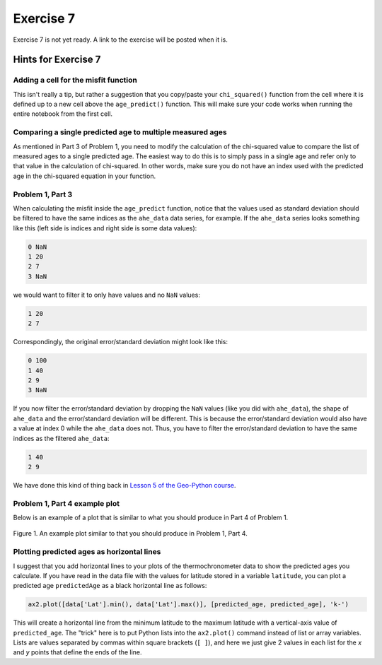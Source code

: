 Exercise 7
==========

.. warning::

Exercise 7 is not yet ready. A link to the exercise will be posted when it is.

.. 
    .. attention::

        Please note that **we provide assignment feedback only for students enrolled in the course at the University of Helsinki**.

    .. admonition:: Start your assignment

        You can start working on your copy of Exercise 7 by `accepting the GitHub Classroom assignment <https://classroom.github.com/a/h-6idxvo>`__.

        **Exercise 7 is due by the end of the day on Tuesday, December 17**.

    You can also take a look at the open course copy of `Exercise 7 in the course GitHub repository <https://github.com/IntroQG-2019/Exercise-7>`__ (does not require logging in).
    Note that you should not try to make changes to this copy of the exercise, but rather only to the copy available via GitHub Classroom.

Hints for Exercise 7
--------------------

Adding a cell for the misfit function
~~~~~~~~~~~~~~~~~~~~~~~~~~~~~~~~~~~~~

This isn't really a tip, but rather a suggestion that you copy/paste your ``chi_squared()`` function from the cell where it is defined up to a new cell above the ``age_predict()`` function.
This will make sure your code works when running the entire notebook from the first cell.

Comparing a single predicted age to multiple measured ages
~~~~~~~~~~~~~~~~~~~~~~~~~~~~~~~~~~~~~~~~~~~~~~~~~~~~~~~~~~

As mentioned in Part 3 of Problem 1, you need to modify the calculation of the chi-squared value to compare the list of measured ages to a single predicted age.
The easiest way to do this is to simply pass in a single age and refer only to that value in the calculation of chi-squared.
In other words, make sure you do not have an index used with the predicted age in the chi-squared equation in your function.

Problem 1, Part 3
~~~~~~~~~~~~~~~~~

When calculating the misfit inside the ``age_predict`` function, notice that the values used as standard deviation should be filtered to have the same indices as the ``ahe_data`` data series, for example.
If the ``ahe_data`` series looks something like this (left side is indices and right side is some data values):

.. code-block:: none

    0 NaN
    1 20
    2 7
    3 NaN

we would want to filter it to only have values and no ``NaN`` values:

.. code-block:: none

    1 20
    2 7

Correspondingly, the original error/standard deviation might look like this:

.. code-block:: none

    0 100
    1 40
    2 9
    3 NaN

If you now filter the error/standard deviation by dropping the ``NaN`` values (like you did with ``ahe_data``), the shape of ``ahe_data`` and the error/standard deviation will be different.
This is because the error/standard deviation would also have a value at index 0 while the ``ahe_data`` does not.
Thus, you have to filter the error/standard deviation to have the same indices as the filtered ``ahe_data``:

.. code-block:: none

    1 40
    2 9

We have done this kind of thing back in `Lesson 5 of the Geo-Python course <https://geo-python.github.io/site/notebooks/L5/processing-data-with-pandas.html>`_.

Problem 1, Part 4 example plot
~~~~~~~~~~~~~~~~~~~~~~~~~~~~~~

Below is an example of a plot that is similar to what you should produce in Part 4 of Problem 1.

.. figure:: img/Ex7-plot1.png
    :width: 500 px
    :align: center
    :alt: Example plot from Problem 1, Part 4

    Figure 1. An example plot similar to that you should produce in Problem 1, Part 4.

Plotting predicted ages as horizontal lines
~~~~~~~~~~~~~~~~~~~~~~~~~~~~~~~~~~~~~~~~~~~

I suggest that you add horizontal lines to your plots of the thermochronometer data to show the predicted ages you calculate.
If you have read in the data file with the values for latitude stored in a variable ``latitude``, you can plot a predicted age ``predictedAge`` as a black horizontal line as follows:

.. code-block:: python

    ax2.plot([data['Lat'].min(), data['Lat'].max()], [predicted_age, predicted_age], 'k-')

This will create a horizontal line from the minimum latitude to the maximum latitude with a vertical-axis value of ``predicted_age``.
The "trick" here is to put Python lists into the ``ax2.plot()`` command instead of list or array variables.
Lists are values separated by commas within square brackets (``[ ]``), and here we just give 2 values in each list for the *x* and *y* points that define the ends of the line.